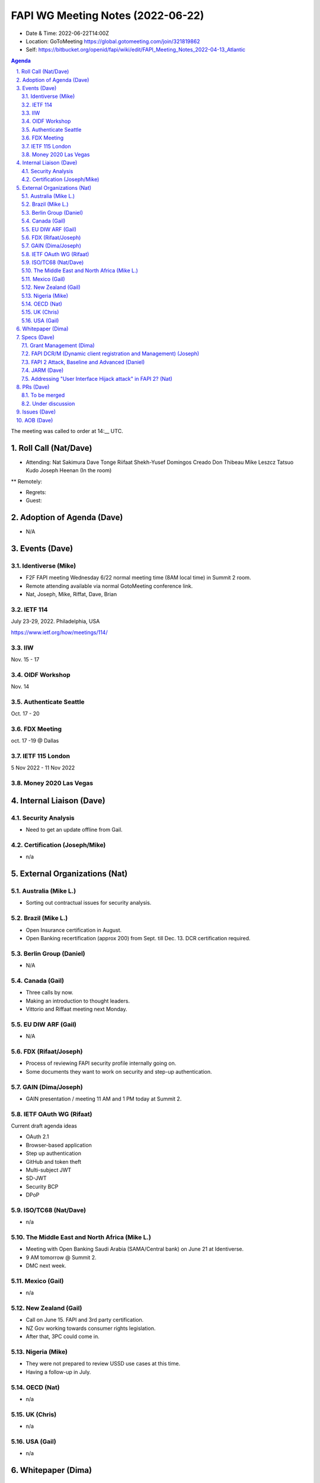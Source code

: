 ============================================
FAPI WG Meeting Notes (2022-06-22) 
============================================
* Date & Time: 2022-06-22T14:00Z
* Location: GoToMeeting https://global.gotomeeting.com/join/321819862
* Self: https://bitbucket.org/openid/fapi/wiki/edit/FAPI_Meeting_Notes_2022-04-13_Atlantic
.. sectnum:: 
   :suffix: .

.. contents:: Agenda

The meeting was called to order at 14:__ UTC. 

Roll Call (Nat/Dave)
======================
* Attending: Nat Sakimura Dave Tonge Riifaat Shekh-Yusef Domingos Creado Don Thibeau Mike Leszcz Tatsuo Kudo Joseph Heenan (In the room)
** Remotely: 



* Regrets: 
* Guest: 

Adoption of Agenda (Dave)
================================
* N/A

Events (Dave)
======================
Identiverse (Mike)
------------------------------
* F2F FAPI meeting Wednesday 6/22 normal meeting time (8AM local time) in Summit 2 room. 
* Remote attending available via normal GotoMeeting conference link. 
* Nat, Joseph, Mike, Riffat, Dave, Brian

IETF 114
------------------------------
July 23-29, 2022. Philadelphia, USA

https://www.ietf.org/how/meetings/114/

IIW
------
Nov. 15 - 17

OIDF Workshop
---------------
Nov. 14

Authenticate Seattle
-----------------------
Oct. 17 - 20

FDX Meeting
--------------
oct. 17 -19 @ Dallas

IETF 115 London 
------------------
5 Nov 2022 - 11 Nov 2022

Money 2020 Las Vegas
--------------------------



Internal Liaison (Dave)
================================
Security Analysis
---------------------------
* Need to get an update offline from Gail.  

Certification (Joseph/Mike)
----------------------------
* n/a


External Organizations (Nat)
===================================
Australia (Mike L.)
------------------------------------
* Sorting out contractual issues for security analysis. 

Brazil (Mike L.)
---------------------------
* Open Insurance certification in August. 
* Open Banking recertification (approx 200) from Sept. till Dec. 13. DCR certification required. 

Berlin Group (Daniel)
--------------------------------
* N/A

Canada (Gail)
-----------------
* Three calls by now. 
* Making an introduction to thought leaders. 
* Vittorio and Riffaat meeting next Monday. 

EU DIW ARF (Gail)
------------------
* N/A

FDX (Rifaat/Joseph)
--------------------
* Process of reviewing FAPI security profile internally going on. 
* Some documents they want to work on security and step-up authentication.  

GAIN (Dima/Joseph)
---------------------
* GAIN presentation / meeting 11 AM and 1 PM today at Summit 2. 


IETF OAuth WG (Rifaat)
-------------------------
Current draft agenda ideas

* OAuth 2.1
* Browser-based application
* Step up authentication
* GitHub and token theft
* Multi-subject JWT
* SD-JWT
* Security BCP
* DPoP 
 
ISO/TC68 (Nat/Dave)
----------------------
* n/a

The Middle East and North Africa (Mike L.)
--------------------------------------------
* Meeting with Open Banking Saudi Arabia (SAMA/Central bank) on June 21 at Identiverse.
* 9 AM tomorrow @ Summit 2. 
* DMC next week.  

Mexico (Gail)
------------------
* n/a

New Zealand (Gail) 
------------------------------
* Call on June 15. FAPI and 3rd party certification. 
* NZ Gov working towards consumer rights legislation. 
* After that, 3PC could come in. 

Nigeria (Mike)
---------------
* They were not prepared to review USSD use cases at this time. 
* Having a follow-up in July. 

OECD (Nat)
-------------
* n/a

UK (Chris)
--------------------
* n/a

USA (Gail)
----------------
* n/a 

Whitepaper (Dima)
=========================


Specs (Dave)
================
Grant Management (Dima)
----------------------------------------
* There are now a couple of PRs and Issues. 
* Couple of issues left before going to implementer's draft. 

FAPI DCR/M (Dynamic client registration and Management) (Joseph)
-------------------------------------------------------------------------
* N/A 

FAPI 2 Attack, Baseline and Advanced (Daniel)
----------------------------------------------
* Name change PR etc. is yet to be created. 

JARM (Dave)
----------------------------------------
* https://openid.bitbucket.io/fapi/openid-fapi-jarm.html
* Need feedback before last call for final draft.
 
Addressing "User Interface Hijack attack" in FAPI 2? (Nat)
-----------------------------------------------------------
* https://lists.openid.net/pipermail/openid-specs-fapi/2022-May/002619.html
* Provide incentives for ecosystems to adopt FAPI 2 if addressed
* Discuss on list and next call

PRs (Dave)
=================

To be merged
----------------


Under discussion
----------------------
* PR #342 – No Authorization Response encryption is required

  * Encryption does not add much value, PKCE prevents use if leaked
  * Nothing in the code that needs encryption
  * The section seems disorganized and the statement regarding encryption seems out of place.
  * Will need a full description on why encryption is not needed.
  * Need to make a clear statement so there is a reference point for various ecosystems.
  * Main point is to make it clear that encryption does not add much value.
  * Suggestion to add it in security considerations instead of a note
  * Reference 5.4  of JARM to require additional protections even if encryption is used.

* PR #343 - Change name from baseline to security profile

  * Remove Financial-grade from the name and just use FAPI
  * Change the Baseline name to Security Profile and add references to other specs.
  * The text “we recommend” feels informal.

Issues (Dave)
=====================


AOB (Dave)
=================
* none



The call adjourned at 15:59 UTC